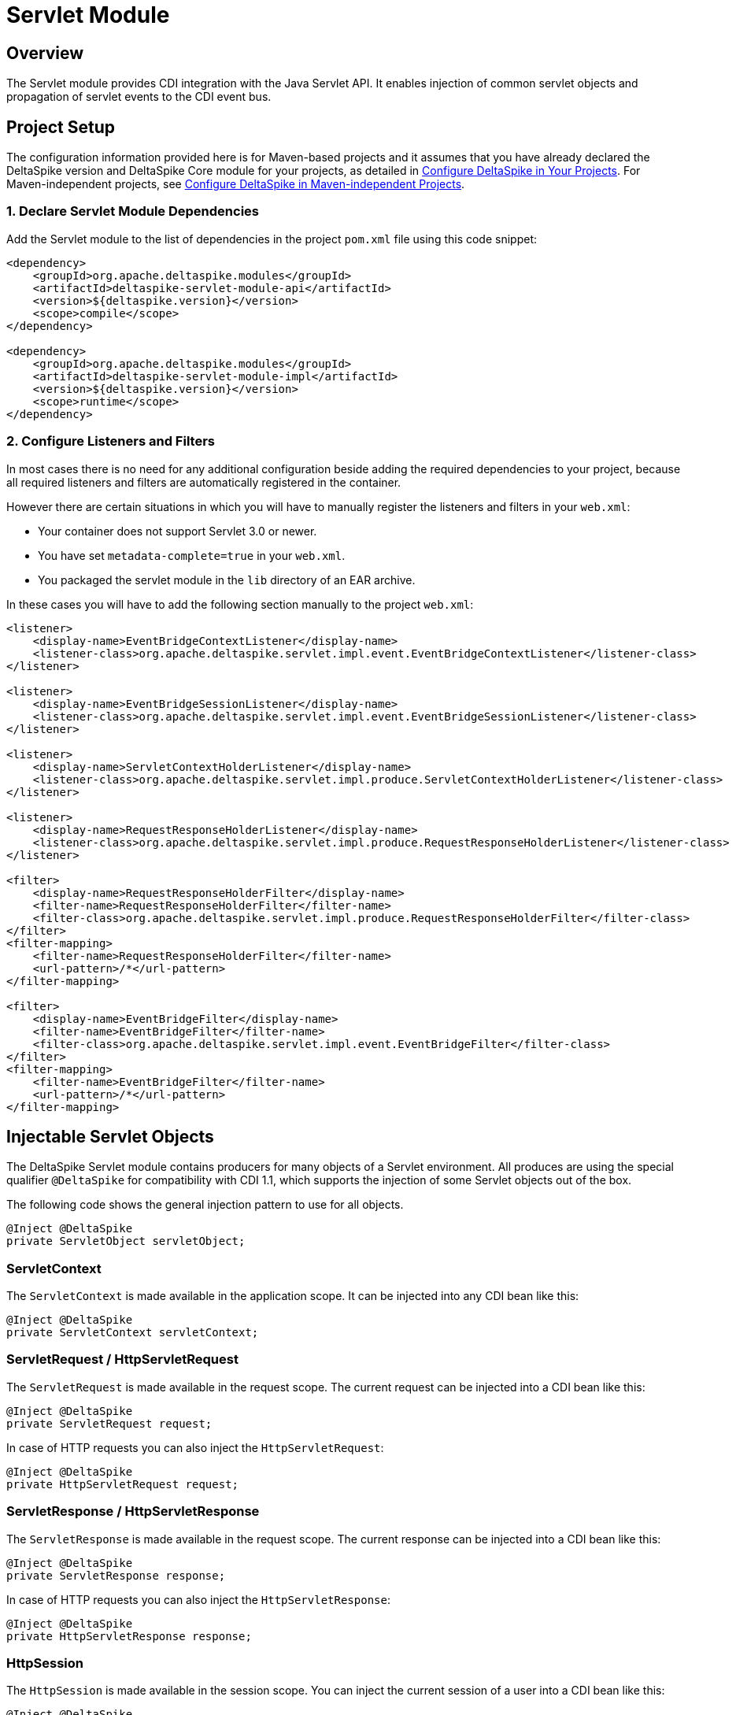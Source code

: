 :moduledeps: core

= Servlet Module

:Notice: Licensed to the Apache Software Foundation (ASF) under one or more contributor license agreements. See the NOTICE file distributed with this work for additional information regarding copyright ownership. The ASF licenses this file to you under the Apache License, Version 2.0 (the "License"); you may not use this file except in compliance with the License. You may obtain a copy of the License at. http://www.apache.org/licenses/LICENSE-2.0 . Unless required by applicable law or agreed to in writing, software distributed under the License is distributed on an "AS IS" BASIS, WITHOUT WARRANTIES OR  CONDITIONS OF ANY KIND, either express or implied. See the License for the specific language governing permissions and limitations under the License.

== Overview
The Servlet module provides CDI integration with the Java Servlet API. It enables injection of common servlet objects and propagation of servlet events to the CDI event bus.

== Project Setup
The configuration information provided here is for Maven-based projects and it assumes that you have already declared the DeltaSpike version and DeltaSpike Core module for your projects, as detailed in <<configure#, Configure DeltaSpike in Your Projects>>. For Maven-independent projects, see <<configure#config-maven-indep,Configure DeltaSpike in Maven-independent Projects>>.

=== 1. Declare Servlet Module Dependencies
Add the Servlet module to the list of dependencies in the project `pom.xml` file using this code snippet:

[source,xml]
----
<dependency>
    <groupId>org.apache.deltaspike.modules</groupId>
    <artifactId>deltaspike-servlet-module-api</artifactId>
    <version>${deltaspike.version}</version>
    <scope>compile</scope>
</dependency>

<dependency>
    <groupId>org.apache.deltaspike.modules</groupId>
    <artifactId>deltaspike-servlet-module-impl</artifactId>
    <version>${deltaspike.version}</version>
    <scope>runtime</scope>
</dependency>
----

=== 2. Configure Listeners and Filters

In most cases there is no need for any additional configuration beside
adding the required dependencies to your project, because all required
listeners and filters are automatically registered in the container.

However there are certain situations in which you will have to manually
register the listeners and filters in your `web.xml`:

* Your container does not support Servlet 3.0 or newer.
* You have set `metadata-complete=true` in your `web.xml`.
* You packaged the servlet module in the `lib` directory of an EAR archive.

In these cases you will have to add the following section manually to the project `web.xml`:

[source,xml]
-------------------------------------------------------------------------------------------------------------
<listener>
    <display-name>EventBridgeContextListener</display-name>
    <listener-class>org.apache.deltaspike.servlet.impl.event.EventBridgeContextListener</listener-class>
</listener>

<listener>
    <display-name>EventBridgeSessionListener</display-name>
    <listener-class>org.apache.deltaspike.servlet.impl.event.EventBridgeSessionListener</listener-class>
</listener>

<listener>
    <display-name>ServletContextHolderListener</display-name>
    <listener-class>org.apache.deltaspike.servlet.impl.produce.ServletContextHolderListener</listener-class>
</listener>

<listener>
    <display-name>RequestResponseHolderListener</display-name>
    <listener-class>org.apache.deltaspike.servlet.impl.produce.RequestResponseHolderListener</listener-class>
</listener>

<filter>
    <display-name>RequestResponseHolderFilter</display-name>
    <filter-name>RequestResponseHolderFilter</filter-name>
    <filter-class>org.apache.deltaspike.servlet.impl.produce.RequestResponseHolderFilter</filter-class>
</filter>
<filter-mapping>
    <filter-name>RequestResponseHolderFilter</filter-name>
    <url-pattern>/*</url-pattern>
</filter-mapping>

<filter>
    <display-name>EventBridgeFilter</display-name>
    <filter-name>EventBridgeFilter</filter-name>
    <filter-class>org.apache.deltaspike.servlet.impl.event.EventBridgeFilter</filter-class>
</filter>
<filter-mapping>
    <filter-name>EventBridgeFilter</filter-name>
    <url-pattern>/*</url-pattern>
</filter-mapping>
-------------------------------------------------------------------------------------------------------------

== Injectable Servlet Objects

The DeltaSpike Servlet module contains producers for many objects of a
Servlet environment. All produces are using the special qualifier
`@DeltaSpike` for compatibility with CDI 1.1, which supports the
injection of some Servlet objects out of the box.

The following code shows the general injection pattern to use for all objects.

[source,java]
------------------------------------
@Inject @DeltaSpike
private ServletObject servletObject;
------------------------------------

=== ServletContext

The `ServletContext` is made available in the application scope. It can
be injected into any CDI bean like this:

[source,java]
--------------------------------------
@Inject @DeltaSpike
private ServletContext servletContext;
--------------------------------------

=== ServletRequest / HttpServletRequest

The `ServletRequest` is made available in the request scope. The current
request can be injected into a CDI bean like this:

[source,java]
-------------------------------
@Inject @DeltaSpike
private ServletRequest request;
-------------------------------

In case of HTTP requests you can also inject the `HttpServletRequest`:

[source,java]
-----------------------------------
@Inject @DeltaSpike
private HttpServletRequest request;
-----------------------------------


=== ServletResponse / HttpServletResponse

The `ServletResponse` is made available in the request scope. The
current response can be injected into a CDI bean like this:

[source,java]
---------------------------------
@Inject @DeltaSpike
private ServletResponse response;
---------------------------------

In case of HTTP requests you can also inject the `HttpServletResponse`:

[source,java]
-------------------------------------
@Inject @DeltaSpike
private HttpServletResponse response;
-------------------------------------

=== HttpSession

The `HttpSession` is made available in the session scope. You can inject
the current session of a user into a CDI bean like this:

[source,java]
----------------------------
@Inject @DeltaSpike
private HttpSession session;
----------------------------

Please note that injecting the session this way will force the creation
of a session.

=== Principal

The `Principal` is made available in the request scope. The current
principal can be injected into a CDI bean like this:

[source,java]
----------------------------
@Inject @DeltaSpike
private Principal principal;
----------------------------

The `Principal` is obtained by calling `getUserPrincipal()` on the
`HttpServletRequest`.

== Servlet Event Propagation

The DeltaSpike Servlet module propagates a number of Servlet object
lifecycle events to the CDI event bus. This allows regular CDI beans to
observe these events and react accordingly.

In most cases the event type is the object whose lifecycle is observed.
To distinguish between construction and destruction of the corresponding
object, DeltaSpike uses the qualifiers `@Initialized` and `@Destroyed`.

The following sections shows which concrete Servlet objects are
supported and how their lifecycle can be observed.

=== Servlet Context Lifecycle Events

The Servlet module supports initialization and destruction events for
the `ServletContext`. These events can for example be used to detect
application startup or shutdown. The following code shows how these
events can be observed:

[source,java]
-----------------------------------------------------------------------------------------
public void onCreate(@Observes @Initialized ServletContext context) {
    System.out.println("Initialized ServletContext: " + context.getServletContextName());
}

public void onDestroy(@Observes @Destroyed ServletContext context) {
    System.out.println("Destroyed ServletContext: " + context.getServletContextName());
}
-----------------------------------------------------------------------------------------

The events are emitted from a `ServletContextListener` called
`EventBridgeContextListener`. You can disable lifecycle events for the
`ServletContext` by deactivating the following class:

[source,java]
-------------------------------------------------------------------
org.apache.deltaspike.servlet.impl.event.EventBridgeContextListener
-------------------------------------------------------------------

If you manually registered the required filters and listeners, you can
also simply remove the entry for the `EventBridgeContextListener` from
your `web.xml` to disable the events.

=== Request and Response Lifecycle Events

The Servlet module also supports initialization and destruction events
for the `HttpServletRequest` and `HttpServletResponse`. These events can
for example be used for initialization work like invoking
`setCharacterEncoding` on the request.

The following example shows how to observe lifecycle events for the
request:

[source,java]
--------------------------------------------------------------------------------------
public void onCreate(@Observes @Initialized HttpServletRequest request) {
    System.out.println("Starting to process request for: " + request.getRequestURI());
}

public void onDestroy(@Observes @Destroyed HttpServletRequest request) {
    System.out.println("Finished processing request for: " + request.getRequestURI());
}
--------------------------------------------------------------------------------------

Observing lifecycle events for the response works the same way:

[source,java]
---------------------------------------------------------------------------
public void onCreate(@Observes @Initialized HttpServletResponse response) {
    System.out.println("HttpServletResponse created");
}

public void onDestroy(@Observes @Destroyed HttpServletResponse response) {
    System.out.println("HttpServletResponse destroyed");
}
---------------------------------------------------------------------------

All events of this category are emitted from a servlet filter called
`EventBridgeFilter`. If you want to disable events for this category,
just use DeltaSpike's deactivation mechanism to deactivate the following
class:

[source,java]
----------------------------------------------------------
org.apache.deltaspike.servlet.impl.event.EventBridgeFilter
----------------------------------------------------------

If you manually registered the required filters and listeners you can
also simply remove the entry for the `EventBridgeFilter` from your
`web.xml` to disable the events.

=== Session Lifecycle Events

The last category of events supported by the DeltaSpike Servlet module
are the lifecycle events for the user's HTTP session. The following
example shows how these events can be observed from a regular CDI bean.

[source,java]
------------------------------------------------------------------
public void onCreate(@Observes @Initialized HttpSession session) {
    System.out.println("Session created: " + session.getId());
}

public void onDestroy(@Observes @Destroyed HttpSession session) {
    System.out.println("Session destroyed: " + session.getId());
}
------------------------------------------------------------------

The lifecycle events for the HTTP session are sent from a
`HttpSessionListener` called `EventBridgeSessionListener`. To disable
this event category, deactivate the following class:

[source,java]
-------------------------------------------------------------------
org.apache.deltaspike.servlet.impl.event.EventBridgeSessionListener
-------------------------------------------------------------------

If you manually registered the required filters and listeners you can
also simply remove the entry for the `EventBridgeSessionListener` from
your `web.xml` to disable the events.
